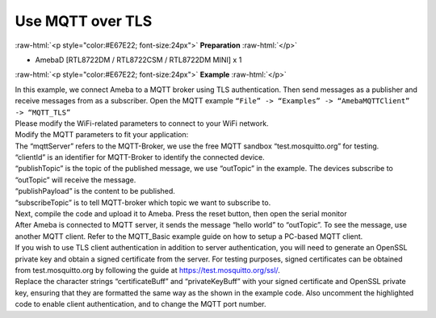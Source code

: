 #################################################
Use MQTT over TLS
#################################################

.. role:: raw-html(raw)
   :format: html

:raw-html:`<p style="color:#E67E22; font-size:24px">`
**Preparation**
:raw-html:`</p>`

-  AmebaD [RTL8722DM / RTL8722CSM / RTL8722DM MINI] x 1

:raw-html:`<p style="color:#E67E22; font-size:24px">`
**Example**
:raw-html:`</p>`

| In this example, we connect Ameba to a MQTT broker using TLS
  authentication. Then send messages as a publisher and receive messages
  from as a subscriber. Open the MQTT example ``“File” -> “Examples” ->
  “AmebaMQTTClient” -> “MQTT_TLS”``
| |1|

| Please modify the WiFi-related parameters to connect to your WiFi network. 
| Modify the MQTT parameters to fit your application:
| |2|

| The “mqttServer” refers to the MQTT-Broker, we use the free MQTT sandbox 
  “test.mosquitto.org” for testing.
| “clientId” is an identifier for MQTT-Broker to identify the connected device. 
| “publishTopic” is the topic of the published message, we use “outTopic” in the 
  example. The devices subscribe to “outTopic” will receive the message. 
| “publishPayload” is the content to be published. 
| “subscribeTopic” is to tell MQTT-broker which topic we want to subscribe to. 

| Next, compile the code and upload it to Ameba. Press the reset button, then 
  open the serial monitor 
| |3| 

| After Ameba is connected to MQTT server, it sends the message “hello world” to
  “outTopic”. To see the message, use another MQTT client. Refer to the
  MQTT_Basic example guide on how to setup a PC-based MQTT client. 
  
| If you wish to use TLS client authentication in addition to server
  authentication, you will need to generate an OpenSSL private key and
  obtain a signed certificate from the server. For testing purposes,
  signed certificates can be obtained from test.mosquitto.org by following
  the guide at https://test.mosquitto.org/ssl/. 
  
| Replace the character strings “certificateBuff” and “privateKeyBuff” with your 
  signed certificate and OpenSSL private key, ensuring that they are formatted
  the same way as the shown in the example code. Also uncomment the highlighted 
  code to enable client authentication, and to change the MQTT port number.
| |4|
| |5|

.. |1| image:: /ambd_arduino/media/Use_MQTT_over_TLS/image1.png
   :width: 668
   :height: 1028
   :scale: 100 %
.. |2| image:: /ambd_arduino/media/Use_MQTT_over_TLS/image2.png
   :width: 645
   :height: 846
   :scale: 100 %
.. |3| image:: /ambd_arduino/media/Use_MQTT_over_TLS/image3.png
   :width: 633
   :height: 476
   :scale: 100 %
.. |4| image:: /ambd_arduino/media/Use_MQTT_over_TLS/image4.png
   :width: 645
   :height: 846
   :scale: 100 %
.. |5| image:: /ambd_arduino/media/Use_MQTT_over_TLS/image5.png
   :width: 791
   :height: 846
   :scale: 50 %